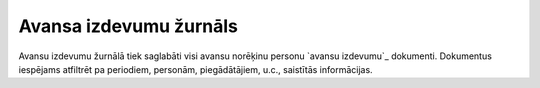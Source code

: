 .. 914 ===========================Avansa izdevumu žurnāls=========================== Avansu izdevumu žurnālā tiek saglabāti visi avansu norēķinu personu
`avansu izdevumu`_ dokumenti. Dokumentus iespējams atfiltrēt pa
periodiem, personām, piegādātājiem, u.c., saistītās informācijas.

 